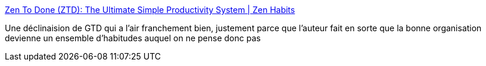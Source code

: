 :jbake-type: post
:jbake-status: published
:jbake-title: Zen To Done (ZTD): The Ultimate Simple Productivity System | Zen Habits
:jbake-tags: tutorial,productivité,gtd,tips,zen,_mois_août,_année_2008
:jbake-date: 2008-08-06
:jbake-depth: ../
:jbake-uri: shaarli/1218033639000.adoc
:jbake-source: https://nicolas-delsaux.hd.free.fr/Shaarli?searchterm=http%3A%2F%2Fzenhabits.net%2F2007%2F04%2Fzen-to-done-ztd-the-ultimate-simple-productivity-system%2F&searchtags=tutorial+productivit%C3%A9+gtd+tips+zen+_mois_ao%C3%BBt+_ann%C3%A9e_2008
:jbake-style: shaarli

http://zenhabits.net/2007/04/zen-to-done-ztd-the-ultimate-simple-productivity-system/[Zen To Done (ZTD): The Ultimate Simple Productivity System | Zen Habits]

Une déclinaision de GTD qui a l'air franchement bien, justement parce que l'auteur fait en sorte que la bonne organisation devienne un ensemble d'habitudes auquel on ne pense donc pas
